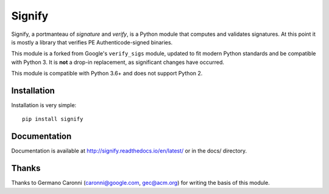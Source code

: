 Signify
=======
.. image:: https://app.travis-ci.com/ralphje/signify.svg?branch=master
    :target: https://app.travis-ci.com/ralphje/signify
.. image:: https://codecov.io/gh/ralphje/signify/branch/master/graph/badge.svg
    :target: https://codecov.io/gh/ralphje/signify
.. image:: https://readthedocs.org/projects/signify/badge/?version=latest
    :target: http://signify.readthedocs.io/en/latest/?badge=latest

Signify, a portmanteau of *signature* and *verify*, is a Python module that computes and validates signatures.
At this point it is mostly a library that verifies PE Authenticode-signed binaries.

This module is a forked from Google's ``verify_sigs`` module, updated to fit
modern Python standards and be compatible with Python 3. It is **not** a drop-in
replacement, as significant changes have occurred.

This module is compatible with Python 3.6+ and does not support Python 2.

Installation
------------
Installation is very simple::

    pip install signify

Documentation
-------------
Documentation is available at http://signify.readthedocs.io/en/latest/ or in the docs/ directory.

Thanks
------
Thanks to Germano Caronni (caronni@google.com, gec@acm.org) for writing the basis of this module.

